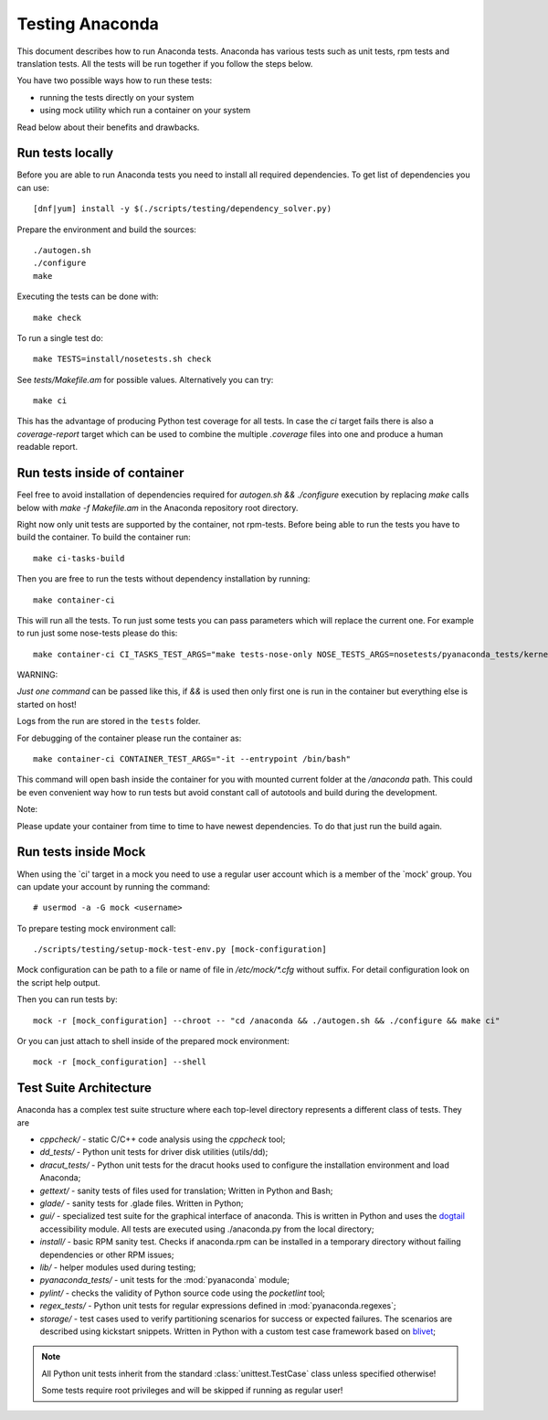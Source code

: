 Testing Anaconda
================

This document describes how to run Anaconda tests. Anaconda has various tests such as
unit tests, rpm tests and translation tests. All the tests will be run together if you follow
the steps below.

You have two possible ways how to run these tests:

- running the tests directly on your system
- using mock utility which run a container on your system

Read below about their benefits and drawbacks.

Run tests locally
-----------------

Before you are able to run Anaconda tests you need to install all required dependencies.
To get list of dependencies you can use::

    [dnf|yum] install -y $(./scripts/testing/dependency_solver.py)

Prepare the environment and build the sources::

    ./autogen.sh
    ./configure
    make

Executing the tests can be done with::

    make check

To run a single test do::

    make TESTS=install/nosetests.sh check

See `tests/Makefile.am` for possible values. Alternatively you can try::

    make ci

This has the advantage of producing Python test coverage for all tests.
In case the *ci* target fails there is also a *coverage-report* target
which can be used to combine the multiple `.coverage` files into one and
produce a human readable report.

Run tests inside of container
-----------------------------

Feel free to avoid installation of dependencies required for
`autogen.sh && ./configure` execution by replacing `make` calls below
with `make -f Makefile.am` in the Anaconda repository root directory.

Right now only unit tests are supported by the container, not rpm-tests.
Before being able to run the tests you have to build the container.
To build the container run::

    make ci-tasks-build

Then you are free to run the tests without dependency installation by
running::

    make container-ci

This will run all the tests. To run just some tests you can pass parameters
which will replace the current one. For example to run just some nose-tests
please do this::

    make container-ci CI_TASKS_TEST_ARGS="make tests-nose-only NOSE_TESTS_ARGS=nosetests/pyanaconda_tests/kernel_test.py"

WARNING:

*Just one command* can be passed like this, if `&&` is used then only first
one is run in the container but everything else is started on host!

Logs from the run are stored in the ``tests`` folder.

For debugging of the container please run the container as::

    make container-ci CONTAINER_TEST_ARGS="-it --entrypoint /bin/bash"

This command will open bash inside the container for you with mounted
current folder at the `/anaconda` path. This could be even convenient way
how to run tests but avoid constant call of autotools and build during the
development.

Note:

Please update your container from time to time to have newest dependencies.
To do that just run the build again.

Run tests inside Mock
---------------------

When using the `ci' target in a mock you need to use a regular user account which
is a member of the `mock' group. You can update your account by running
the command::

    # usermod -a -G mock <username>

To prepare testing mock environment call::

    ./scripts/testing/setup-mock-test-env.py [mock-configuration]

Mock configuration can be path to a file or name of file in `/etc/mock/*.cfg`
without suffix. For detail configuration look on the script help output.

Then you can run tests by::

    mock -r [mock_configuration] --chroot -- "cd /anaconda && ./autogen.sh && ./configure && make ci"

Or you can just attach to shell inside of the prepared mock environment::

    mock -r [mock_configuration] --shell

Test Suite Architecture
------------------------

Anaconda has a complex test suite structure where each top-level directory
represents a different class of tests. They are

- *cppcheck/* - static C/C++ code analysis using the *cppcheck* tool;
- *dd_tests/* - Python unit tests for driver disk utilities (utils/dd);
- *dracut_tests/* - Python unit tests for the dracut hooks used to configure the
  installation environment and load Anaconda;
- *gettext/* - sanity tests of files used for translation; Written in Python and
  Bash;
- *glade/* - sanity tests for .glade files. Written in Python;
- *gui/* - specialized test suite for the graphical interface of anaconda. This
  is written in Python and uses the `dogtail <https://fedorahosted.org/dogtail/>`_
  accessibility module. All tests are executed using ./anaconda.py from the local
  directory;
- *install/* - basic RPM sanity test. Checks if anaconda.rpm can be installed in
  a temporary directory without failing dependencies or other RPM issues;
- *lib/* - helper modules used during testing;
- *pyanaconda_tests/* - unit tests for the :mod:`pyanaconda` module;
- *pylint/* - checks the validity of Python source code using the *pocketlint*
  tool;
- *regex_tests/* - Python unit tests for regular expressions defined in
  :mod:`pyanaconda.regexes`;
- *storage/* - test cases used to verify partitioning scenarios for success or
  expected failures. The scenarios are described using kickstart snippets.
  Written in Python with a custom test case framework based on
  `blivet <https://github.com/storaged-project/blivet>`_;



.. NOTE::

    All Python unit tests inherit from the standard :class:`unittest.TestCase`
    class unless specified otherwise!

    Some tests require root privileges and will be skipped if running as regular
    user!
